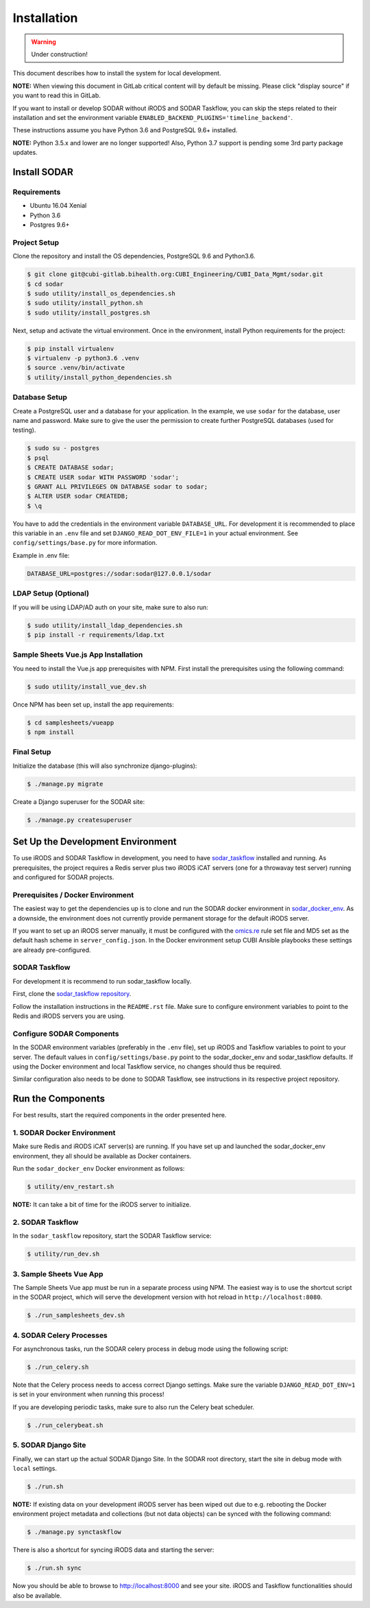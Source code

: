 .. _installation:

Installation
^^^^^^^^^^^^

.. warning::

   Under construction!

This document describes how to install the system for local development.

**NOTE:** When viewing this document in GitLab critical content will by default
be missing. Please click "display source" if you want to read this in GitLab.

If you want to install or develop SODAR without iRODS and SODAR Taskflow, you
can skip the steps related to their installation and set the environment
variable ``ENABLED_BACKEND_PLUGINS='timeline_backend'``.

These instructions assume you have Python 3.6 and PostgreSQL 9.6+ installed.

**NOTE:** Python 3.5.x and lower are no longer supported! Also, Python 3.7
support is pending some 3rd party package updates.


Install SODAR
=============

Requirements
------------

- Ubuntu 16.04 Xenial
- Python 3.6
- Postgres 9.6+

Project Setup
-------------

Clone the repository and install the OS dependencies, PostgreSQL 9.6 and Python3.6.

.. code-block:: console

    $ git clone git@cubi-gitlab.bihealth.org:CUBI_Engineering/CUBI_Data_Mgmt/sodar.git
    $ cd sodar
    $ sudo utility/install_os_dependencies.sh
    $ sudo utility/install_python.sh
    $ sudo utility/install_postgres.sh

Next, setup and activate the virtual environment. Once in
the environment, install Python requirements for the project:

.. code-block:: console

    $ pip install virtualenv
    $ virtualenv -p python3.6 .venv
    $ source .venv/bin/activate
    $ utility/install_python_dependencies.sh

Database Setup
--------------

Create a PostgreSQL user and a database for your application. In the example,
we use ``sodar`` for the database, user name and password. Make sure to
give the user the permission to create further PostgreSQL databases (used for
testing).

.. code-block:: console

    $ sudo su - postgres
    $ psql
    $ CREATE DATABASE sodar;
    $ CREATE USER sodar WITH PASSWORD 'sodar';
    $ GRANT ALL PRIVILEGES ON DATABASE sodar to sodar;
    $ ALTER USER sodar CREATEDB;
    $ \q

You have to add the credentials in the environment variable ``DATABASE_URL``.
For development it is recommended to place this variable in an ``.env`` file and
set ``DJANGO_READ_DOT_ENV_FILE=1`` in your actual environment. See
``config/settings/base.py`` for more information.

Example in .env file:

.. code-block:: console

    DATABASE_URL=postgres://sodar:sodar@127.0.0.1/sodar

LDAP Setup (Optional)
---------------------

If you will be using LDAP/AD auth on your site, make sure to also run:

.. code-block:: console

    $ sudo utility/install_ldap_dependencies.sh
    $ pip install -r requirements/ldap.txt

Sample Sheets Vue.js App Installation
-------------------------------------

You need to install the Vue.js app prerequisites with NPM. First install the
prerequisites using the following command:

.. code-block:: console

    $ sudo utility/install_vue_dev.sh

Once NPM has been set up, install the app requirements:

.. code-block:: console

    $ cd samplesheets/vueapp
    $ npm install

Final Setup
-----------

Initialize the database (this will also synchronize django-plugins):

.. code-block:: console

    $ ./manage.py migrate

Create a Django superuser for the SODAR site:

.. code-block:: console

    $ ./manage.py createsuperuser


Set Up the Development Environment
==================================

To use iRODS and SODAR Taskflow in development, you need to have
`sodar_taskflow <https://cubi-gitlab.bihealth.org/CUBI_Engineering/CUBI_Data_Mgmt/sodar_taskflow>`_
installed and running. As prerequisites, the project requires a Redis server
plus two iRODS iCAT servers (one for a throwavay test server) running and
configured for SODAR projects.

Prerequisites / Docker Environment
----------------------------------

The easiest way to get the dependencies up is to clone and run the SODAR docker
environment in
`sodar_docker_env <https://cubi-gitlab.bihealth.org/CUBI_Engineering/CUBI_Data_Mgmt/sodar_docker_env>`_.
As a downside, the environment does not currently provide permanent storage for
the default iRODS server.

If you want to set up an iRODS server manually, it must be configured with the
`omics.re <https://cubi-gitlab.bihealth.org/CUBI_Operations/Ansible_Playbooks/blob/master/roles/cubi.irods-setup/files/etc/irods/omics.re>`_
rule set file and MD5 set as the default hash scheme in ``server_config.json``.
In the Docker environment setup CUBI Ansible playbooks these settings are
already pre-configured.

SODAR Taskflow
--------------

For development it is recommend to run sodar_taskflow locally.

First, clone the `sodar_taskflow repository <https://cubi-gitlab.bihealth.org/CUBI_Engineering/CUBI_Data_Mgmt/sodar_taskflow>`_.

Follow the installation instructions in the ``README.rst`` file. Make sure to
configure environment variables to point to the Redis and iRODS servers you are
using.

Configure SODAR Components
--------------------------

In the SODAR environment variables (preferably in the ``.env``
file), set up iRODS and Taskflow variables to point to your server. The default
values in ``config/settings/base.py`` point to the sodar_docker_env and
sodar_taskflow defaults. If using the Docker environment and local Taskflow
service, no changes should thus be required.

Similar configuration also needs to be done to SODAR Taskflow, see instructions
in its respective project repository.


Run the Components
==================

For best results, start the required components in the order presented here.

1. SODAR Docker Environment
---------------------------

Make sure Redis and iRODS iCAT server(s) are running. If you have set up and
launched the sodar_docker_env environment, they all should be available as
Docker containers.

Run the ``sodar_docker_env`` Docker environment as follows:

.. code-block:: console

    $ utility/env_restart.sh

**NOTE:** It can take a bit of time for the iRODS server to initialize.

2. SODAR Taskflow
-----------------

In the ``sodar_taskflow`` repository, start the SODAR Taskflow service:

.. code-block:: console

    $ utility/run_dev.sh

3. Sample Sheets Vue App
------------------------

The Sample Sheets Vue app must be run in a separate process using NPM. The
easiest way is to use the shortcut script in the SODAR project, which will
serve the development version with hot reload in ``http://localhost:8080``.

.. code-block::

    $ ./run_samplesheets_dev.sh

4. SODAR Celery Processes
-------------------------

For asynchronous tasks, run the SODAR celery process in debug mode using the
following script:

.. code-block:: console

    $ ./run_celery.sh

Note that the Celery process needs to access correct Django settings. Make sure
the variable ``DJANGO_READ_DOT_ENV=1`` is set in your environment when running
this process!

If you are developing periodic tasks, make sure to also run the Celery beat
scheduler.

.. code-block:: console

    $ ./run_celerybeat.sh

5. SODAR Django Site
--------------------

Finally, we can start up the actual SODAR Django Site. In the SODAR root
directory, start the site in debug mode with ``local`` settings.

.. code-block:: console

    $ ./run.sh

**NOTE:** If existing data on your development iRODS server has been wiped out
due to e.g. rebooting the Docker environment project metadata and collections
(but not data objects) can be synced with the following command:

.. code-block:: console

    $ ./manage.py synctaskflow

There is also a shortcut for syncing iRODS data and starting the server:

.. code-block:: console

    $ ./run.sh sync

Now you should be able to browse to http://localhost:8000 and see your site.
iRODS and Taskflow functionalities should also be available.
